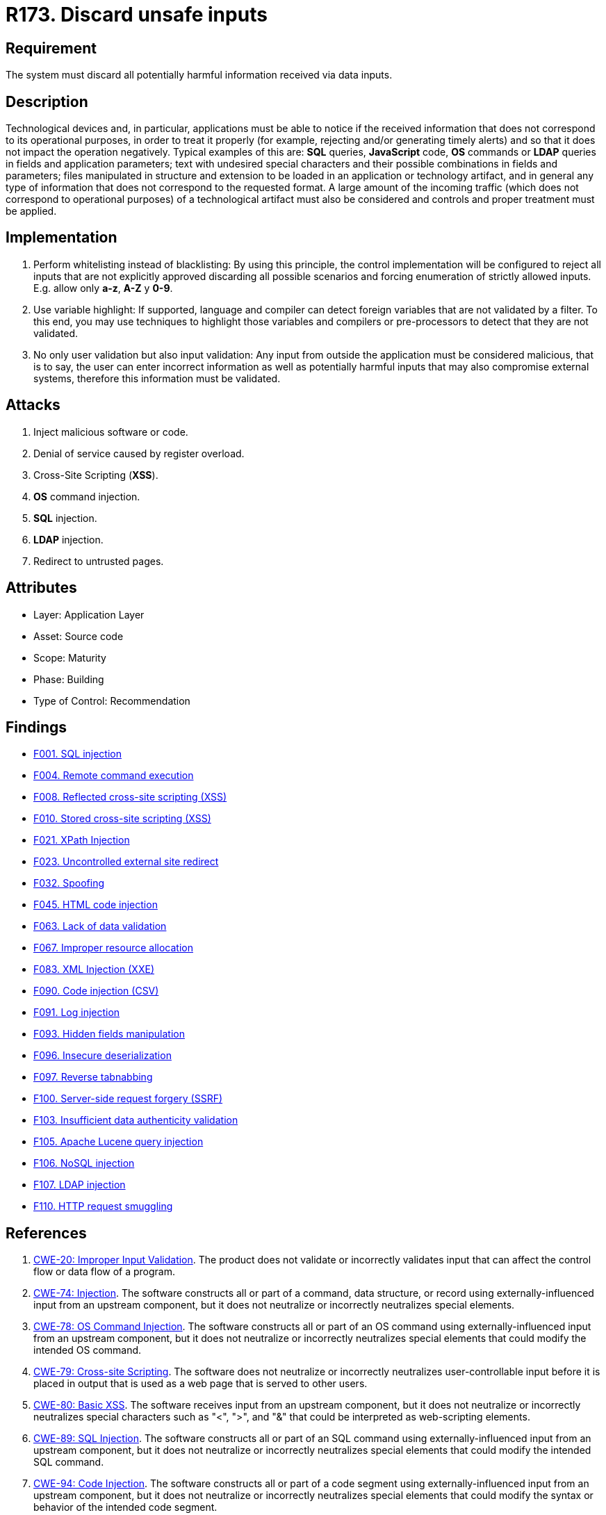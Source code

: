 :slug: rules/173/
:category: source
:description: This requirement establishes the importance of validating the application inputs and discarding harmful information to avoid frequent injection attacks.
:keywords: Inputs, Application, Validation, Discard, ASVS, CWE, Rules, Ethical Hacking, Pentesting
:rules: yes

= R173. Discard unsafe inputs

== Requirement

The system must discard all potentially harmful information
received via data inputs.

== Description

Technological devices and, in particular, applications
must be able to notice if the received information
that does not correspond to its operational purposes,
in order to treat it properly
(for example, rejecting and/or generating timely alerts)
and so that it does not impact the operation negatively.
Typical examples of this are: *SQL* queries, *JavaScript* code,
*OS* commands or *LDAP* queries
in fields and application parameters;
text with undesired special characters
and their possible combinations in fields and parameters;
files manipulated in structure and extension
to be loaded in an application or technology artifact,
and in general any type of information
that does not correspond to the requested format.
A large amount of the incoming traffic
(which does not correspond to operational purposes)
of a technological artifact must also be considered
and controls and proper treatment must be applied.

== Implementation

. Perform whitelisting instead of blacklisting:
By using this principle, the control implementation
will be configured to reject all inputs
that are not explicitly approved
discarding all possible scenarios
and forcing enumeration of strictly allowed inputs.
E.g. allow only *a-z*, *A-Z* y *0-9*.

. Use variable highlight:
If supported, language and compiler
can detect foreign variables
that are not validated by a filter.
To this end, you may use techniques to highlight those variables
and compilers or pre-processors
to detect that they are not validated.

. No only user validation but also input validation:
Any input from outside the application
must be considered malicious,
that is to say, the user can enter incorrect information
as well as potentially harmful inputs
that may also compromise external systems,
therefore this information must be validated.

== Attacks

. Inject malicious software or code.
. Denial of service caused by register overload.
. Cross-Site Scripting (*XSS*).
. *OS* command injection.
. *SQL* injection.
. *LDAP* injection.
. Redirect to untrusted pages.

== Attributes

* Layer: Application Layer
* Asset: Source code
* Scope: Maturity
* Phase: Building
* Type of Control: Recommendation

== Findings

* [inner]#link:/web/findings/001/[F001. SQL injection]#

* [inner]#link:/web/findings/004/[F004. Remote command execution]#

* [inner]#link:/web/findings/008/[F008. Reflected cross-site scripting (XSS)]#

* [inner]#link:/web/findings/010/[F010. Stored cross-site scripting (XSS)]#

* [inner]#link:/web/findings/021/[F021. XPath Injection]#

* [inner]#link:/web/findings/023/[F023. Uncontrolled external site redirect]#

* [inner]#link:/web/findings/032/[F032. Spoofing]#

* [inner]#link:/web/findings/045/[F045. HTML code injection]#

* [inner]#link:/web/findings/063/[F063. Lack of data validation]#

* [inner]#link:/web/findings/067/[F067. Improper resource allocation]#

* [inner]#link:/web/findings/083/[F083. XML Injection (XXE)]#

* [inner]#link:/web/findings/090/[F090. Code injection (CSV)]#

* [inner]#link:/web/findings/091/[F091. Log injection]#

* [inner]#link:/web/findings/093/[F093. Hidden fields manipulation]#

* [inner]#link:/web/findings/096/[F096. Insecure deserialization]#

* [inner]#link:/web/findings/097/[F097. Reverse tabnabbing]#

* [inner]#link:/web/findings/100/[F100. Server-side request forgery (SSRF)]#

* [inner]#link:/web/findings/103/[F103. Insufficient data authenticity validation]#

* [inner]#link:/web/findings/105/[F105. Apache Lucene query injection]#

* [inner]#link:/web/findings/106/[F106. NoSQL injection]#

* [inner]#link:/web/findings/107/[F107. LDAP injection]#

* [inner]#link:/web/findings/110/[F110. HTTP request smuggling]#

== References

. [[r1]] link:https://cwe.mitre.org/data/definitions/20.html[CWE-20: Improper Input Validation].
The product does not validate or incorrectly validates input that can affect
the control flow or data flow of a program.

. [[r2]] link:https://cwe.mitre.org/data/definitions/74.html[CWE-74: Injection].
The software constructs all or part of a command, data structure, or record
using externally-influenced input from an upstream component,
but it does not neutralize or incorrectly neutralizes special elements.

. [[r3]] link:https://cwe.mitre.org/data/definitions/78.html[CWE-78: OS Command Injection].
The software constructs all or part of an OS command using
externally-influenced input from an upstream component,
but it does not neutralize or incorrectly neutralizes special elements that
could modify the intended OS command.

. [[r4]] link:https://cwe.mitre.org/data/definitions/79.html[​CWE-79: Cross-site Scripting].
The software does not neutralize or incorrectly neutralizes user-controllable
input before it is placed in output that is used as a web page that is served
 to other users.

. [[r5]] link:https://cwe.mitre.org/data/definitions/80.html[CWE-80: Basic XSS].
The software receives input from an upstream component,
but it does not neutralize or incorrectly neutralizes special characters such
as "<", ">", and "&" that could be interpreted as web-scripting elements.

. [[r6]] link:https://cwe.mitre.org/data/definitions/89.html[CWE-89: SQL Injection].
The software constructs all or part of an SQL command using
externally-influenced input from an upstream component,
but it does not neutralize or incorrectly neutralizes special elements that
could modify the intended SQL command.

. [[r7]] link:https://cwe.mitre.org/data/definitions/94.html[CWE-94: Code Injection].
The software constructs all or part of a code segment using
externally-influenced input from an upstream component,
but it does not neutralize or incorrectly neutralizes special elements that
could modify the syntax or behavior of the intended code segment.

. [[r8]] link:https://cwe.mitre.org/data/definitions/116.html[CWE-116: Improper Encoding or Escaping of Output].
The software prepares a structured message for communication with another
component,
but encoding or escaping of the data is either missing or done incorrectly.
As a result, the intended structure of the message is not preserved.

. [[r9]] link:https://cwe.mitre.org/data/definitions/138.html[CWE-138: Improper Neutralization of Special Elements].
The software receives input from an upstream component,
but it does not neutralize or incorrectly neutralizes special elements that
could be interpreted as control elements or syntactic markers when they are
sent to a downstream component.

. [[r10]] link:https://cwe.mitre.org/data/definitions/147.html[CWE-147: Improper Neutralization of Input Terminators].
The software receives input from an upstream component,
but it does not neutralize or incorrectly neutralizes special elements that
could be interpreted as input terminators when they are sent to a downstream
component.

. [[r11]] link:https://cwe.mitre.org/data/definitions/159.html[CWE-159: Improper Handling of Invalid Use of Special Elements].
The product does not properly filter, remove, quote, or otherwise manage the
invalid use of special elements in user-controlled input,
which could cause adverse effect on its behavior and integrity.

. [[r12]] link:https://cwe.mitre.org/data/definitions/602.html[CWE-602: Client-Side Enforcement of Server-Side Security].
The software is composed of a server that relies on the client to implement a
mechanism that is intended to protect the server.

. [[r13]] link:https://cwe.mitre.org/data/definitions/643.html[CWE-643: XPath Injection].
The software uses external input to dynamically construct an *XPath* expression
used to retrieve data from an *XML* database,
but it does not neutralize or incorrectly neutralizes that input.

. [[r14]] link:https://cwe.mitre.org/data/definitions/943.html[CWE-943: Improper Neutralization of Special Elements in Data Query Logic].
The application generates a query intended to access or manipulate data in a
data store such as a database,
but it does not neutralize or incorrectly neutralizes special elements that can
modify the intended logic of the query.

. [[r15]] link:https://owasp.org/www-project-top-ten/OWASP_Top_Ten_2017/Top_10-2017_A1-Injection[OWASP Top 10 A1:2017-Injection].
Injection flaws, such as **SQL**, **NoSQL**, **OS**, and *LDAP* injection,
occur when untrusted data is sent to an interpreter as part of a command or
query.
The attacker’s hostile data can trick the interpreter into executing unintended
commands or accessing data without proper authorization.

. [[r16]] link:https://owasp.org/www-project-top-ten/OWASP_Top_Ten_2017/Top_10-2017_A4-XML_External_Entities_(XXE)[OWASP Top 10 A4:2017-XML External Entities (XXE)].
Many older or poorly configured *XML* processors evaluate external entity
references within *XML* documents.
External entities can be used to disclose internal files using the file *URI*
handler, internal file shares, internal port scanning, remote code execution,
and denial of service attacks.

. [[r17]] link:https://owasp.org/www-project-top-ten/OWASP_Top_Ten_2017/Top_10-2017_A7-Cross-Site_Scripting_(XSS)[OWASP Top 10 A7:2017-Cross-Site Scripting (XSS)].
*XSS* flaws occur whenever an application includes untrusted data in a new web
page without proper validation or escaping,
or updates an existing web page with user-supplied data using a browser *API*
that can create *HTML* or **JavaScript**.
*XSS* allows attackers to execute scripts in the victim’s browser which can
hijack user sessions, deface web sites, or redirect the user to malicious
sites.

. [[r18]] link:https://owasp.org/www-project-top-ten/OWASP_Top_Ten_2017/Top_10-2017_A8-Insecure_Deserialization[OWASP Top 10 A8:2017-Insecure Deserialization].
Insecure deserialization often leads to remote code execution.
Even if deserialization flaws do not result in remote code execution,
they can be used to perform attacks,
including replay attacks, injection attacks, and privilege escalation attacks.

. [[r19]] link:https://owasp.org/www-project-application-security-verification-standard/[OWASP-ASVS v4.0.1
V1.5 Input and Output Architectural Requirements.(1.5.3)]
Verify that input validation is enforced on a trusted service layer.

. [[r20]] link:https://owasp.org/www-project-application-security-verification-standard/[OWASP-ASVS v4.0.1
V1.5 Input and Output Architectural Requirements.(1.5.4)]
Verify that output encoding occurs close to or by the interpreter for which it
is intended.

. [[r21]] link:https://owasp.org/www-project-application-security-verification-standard/[OWASP-ASVS v4.0.1
V5.1 Input Validation Requirements.(5.1.1)]
Verify that the application has defenses against HTTP parameter pollution
attacks,
particularly if the application framework makes no distinction about the source
of request parameters (*GET*, *POST*, cookies, headers,
or environment variables).

. [[r22]] link:https://owasp.org/www-project-application-security-verification-standard/[OWASP-ASVS v4.0.1
V5.1 Input Validation Requirements.(5.1.3)]
Verify that all input (*HTML* form fields, *REST* requests, *URL* parameters,
*HTTP* headers, cookies, batch files, *RSS* feeds, etc) is validated using
positive validation (*whitelisting*).

. [[r23]] link:https://owasp.org/www-project-application-security-verification-standard/[OWASP-ASVS v4.0.1
V5.1 Input Validation Requirements.(5.1.4)]
Verify that structured data is strongly typed and validated against a defined
schema including allowed characters, length and pattern
(e.g. credit card numbers or telephone, or validating that two related fields
are reasonable, such as checking that suburb and zip/postcode match).

. [[r24]] link:https://owasp.org/www-project-application-security-verification-standard/[OWASP-ASVS v4.0.1
V5.2 Sanitization and Sandboxing Requirements.(5.2.1)]
Verify that all untrusted *HTML* input from *WYSIWYG* editors or similar is
properly sanitized with an *HTML* sanitizer library or framework feature.

. [[r25]] link:https://owasp.org/www-project-application-security-verification-standard/[OWASP-ASVS v4.0.1
V5.2 Sanitization and Sandboxing Requirements.(5.2.2)]
Verify that unstructured data is sanitized to enforce safety measures such as
allowed characters and length.

. [[r26]] link:https://owasp.org/www-project-application-security-verification-standard/[OWASP-ASVS v4.0.1
V5.2 Sanitization and Sandboxing Requirements.(5.2.3)]
Verify that the application sanitizes user input before passing to mail systems
to protect against *SMTP* or *IMAP* injection.

. [[r27]] link:https://owasp.org/www-project-application-security-verification-standard/[OWASP-ASVS v4.0.1
V5.2 Sanitization and Sandboxing Requirements.(5.2.4)]
Verify that the application avoids the use of **eval()** or other dynamic code
execution features.
Where there is no alternative,
any user input being included must be sanitized or sandboxed before being
executed.

. [[r28]] link:https://owasp.org/www-project-application-security-verification-standard/[OWASP-ASVS v4.0.1
V5.2 Sanitization and Sandboxing Requirements.(5.2.5)]
Verify that the application protects against template injection attacks by
ensuring that any user input being included is sanitized or sandboxed.

. [[r29]] link:https://owasp.org/www-project-application-security-verification-standard/[OWASP-ASVS v4.0.1
V5.2 Sanitization and Sandboxing Requirements.(5.2.6)]
Verify that the application protects against *SSRF* attacks,
by validating or sanitizing untrusted data or *HTTP* file metadata,
such as filenames and URL input fields,
or using whitelisting of protocols, domains, paths and ports.

. [[r30]] link:https://owasp.org/www-project-application-security-verification-standard/[OWASP-ASVS v4.0.1
V5.2 Sanitization and Sandboxing Requirements.(5.2.7)]
Verify that the application sanitizes, disables, or sandboxes user-supplied
*SVG* scriptable content,
especially as they relate to *XSS* resulting from inline scripts, and
*foreignObject*.

. [[r31]] link:https://owasp.org/www-project-application-security-verification-standard/[OWASP-ASVS v4.0.1
V5.2 Sanitization and Sandboxing Requirements.(5.2.8)]
Verify that the application sanitizes, disables, or sandboxes user-supplied
scriptable or expression template language content,
such as Markdown, *CSS* or *XSL* stylesheets, *BBCode*, or similar.

. [[r32]] link:https://owasp.org/www-project-application-security-verification-standard/[OWASP-ASVS v4.0.1
V5.3 Output encoding and Injection Prevention Requirements.(5.3.4)]
Verify that data selection or database queries
(e.g. *SQL*, *HQL*, *ORM*, *NoSQL*) use parameterized queries, *ORMs*,
entity frameworks, or are otherwise protected from database injection attacks.

. [[r33]] link:https://owasp.org/www-project-application-security-verification-standard/[OWASP-ASVS v4.0.1
V5.3 Output encoding and Injection Prevention Requirements.(5.3.5)]
Verify that where parameterized or safer mechanisms are not present,
context-specific output encoding is used to protect against injection attacks,
such as the use of *SQL* escaping to protect against *SQL* injection.

. [[r34]] link:https://owasp.org/www-project-application-security-verification-standard/[OWASP-ASVS v4.0.1
V5.3 Output encoding and Injection Prevention Requirements.(5.3.7)]
Verify that the application protects against *LDAP* Injection vulnerabilities,
or that specific security controls to prevent *LDAP* Injection have been
implemented.

. [[r35]] link:https://owasp.org/www-project-application-security-verification-standard/[OWASP-ASVS v4.0.1
V5.3 Output encoding and Injection Prevention Requirements.(5.3.8)]
Verify that the application protects against *OS* command injection and that
operating system calls use parameterized *OS* queries or use contextual command
line output encoding.

. [[r36]] link:https://owasp.org/www-project-application-security-verification-standard/[OWASP-ASVS v4.0.1
V5.3 Output encoding and Injection Prevention Requirements.(5.3.9)]
Verify that the application protects against Local File Inclusion (*LFI*) or
Remote File Inclusion (*RFI*) attacks.

. [[r37]] link:https://owasp.org/www-project-application-security-verification-standard/[OWASP-ASVS v4.0.1
V5.3 Output encoding and Injection Prevention Requirements.(5.3.10)]
Verify that the application protects against *XPath* injection or *XML*
injection attacks.

. [[r38]] link:https://owasp.org/www-project-application-security-verification-standard/[OWASP-ASVS v4.0.1
V5.4 Memory, String, and Unmanaged Code Requirements.(5.4.2)]
Verify that format strings do not take potentially hostile input,
and are constant.

. [[r39]] link:https://owasp.org/www-project-application-security-verification-standard/[OWASP-ASVS v4.0.1
V5.4 Memory, String, and Unmanaged Code Requirements.(5.4.3)]
Verify that sign, range, and input validation techniques are used to prevent
integer overflows.

. [[r40]] link:https://owasp.org/www-project-application-security-verification-standard/[OWASP-ASVS v4.0.1
V5.5 Deserialization Prevention Requirements.(5.5.2)]
Verify that the application correctly restricts *XML* parsers to only use the
most restrictive configuration possible and to ensure that unsafe features such
as resolving external entities are disabled to prevent *XXE*.

. [[r41]] link:https://owasp.org/www-project-application-security-verification-standard/[OWASP-ASVS v4.0.1
V7.3 Log Protection Requirements.(7.3.1)]
Verify that the application appropriately encodes user-supplied data to prevent
log injection.

. [[r42]] link:https://owasp.org/www-project-application-security-verification-standard/[OWASP-ASVS v4.0.1
V12.1 File Upload Requirements.(12.1.2)]
Verify that compressed files are checked for "zip bombs" - small input files
that will decompress into huge files thus exhausting file storage limits.

. [[r43]] link:https://owasp.org/www-project-application-security-verification-standard/[OWASP-ASVS v4.0.1
V13.1 Generic Web Service Security Verification Requirements.(13.1.5)]
Verify that requests containing unexpected or missing content types are
rejected with appropriate headers
(*HTTP* response status **406 Unacceptable** or
**415 Unsupported Media Type**).

. [[r44]] link:https://owasp.org/www-project-application-security-verification-standard/[OWASP-ASVS v4.0.1
V13.2 RESTful Web Service Verification Requirements.(13.2.2)]
Verify that *JSON* schema validation is in place and verified before accepting
input.

. [[r45]] link:https://owasp.org/www-project-application-security-verification-standard/[OWASP-ASVS v4.0.1
V13.3 SOAP Web Service Verification Requirements.(13.3.1)]
Verify that *XSD* schema validation takes place to ensure a properly formed
*XML* document,
followed by validation of each input field before any processing of that data
takes place.
